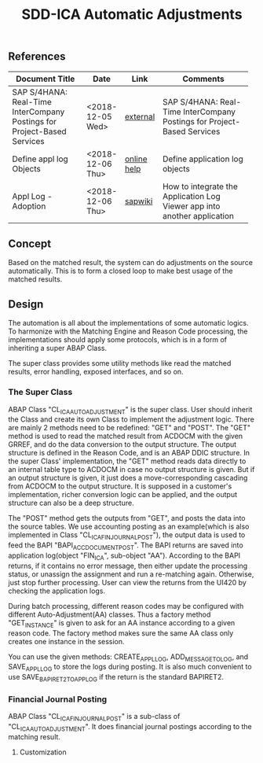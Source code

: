 #+PAGEID:
#+VERSION: 1
#+STARTUP: align
#+OPTIONS: toc:1
#+TITLE: SDD-ICA Automatic Adjustments

** References
| <25>                      |                  |             | <35>                                |
| Document Title            | Date             | Link        | Comments                            |
|---------------------------+------------------+-------------+-------------------------------------|
| SAP S/4HANA: Real-Time InterCompany Postings for Project-Based Services | <2018-12-05 Wed> | [[https://sapinsider.wispubs.com/Assets/Blogs/2018/February/SAP-S-4HANA-Real-Time-Intercompany-Postings-for-Project-Based-Services][external]]    | SAP S/4HANA: Real-Time InterCompany Postings for Project-Based Services |
| Define appl log Objects   | <2018-12-06 Thu> | [[https://help.sap.com/saphelp_nw70/helpdata/en/d6/5d7f38f52f923ae10000009b38f8cf/frameset.htm][online help]] | Define application log objects      |
| Appl Log - Adoption       | <2018-12-06 Thu> | [[https://wiki.wdf.sap.corp/wiki/display/core/Log+-+Adoption][sapwiki]]     | How to integrate the Application Log Viewer app into another application |

** Concept
Based on the matched result, the system can do adjustments on the source automatically. This is to form a closed loop to make best usage of the matched results. 

** Design
The automation is all about the implementations of some automatic logics. To harmonize with the Matching Engine and Reason Code processing, the implementations should apply some protocols, which is in a form of inheriting a super ABAP Class.   

The super class provides some utility methods like read the matched results, error handling, exposed interfaces, and so on. 

*** The Super Class
ABAP Class "CL_ICA_AUTO_ADJUSTMENT" is the super class. User should inherit the Class and create its own Class to implement the adjustment logic. There are mainly 2 methods need to be redefined: "GET" and "POST". 
The "GET" method is used to read the matched result from ACDOCM with the given GRREF, and do the data conversion to the output structure. The output structure is defined in the Reason Code, and is an ABAP DDIC structure. In the super Class' implementation, the "GET" method reads data directly to an internal table type to ACDOCM in case no output structure is given. But if an output structure is given, it just does a move-corresponding cascading from ACDOCM to the output structure. It is supposed in a customer's implementation, richer conversion logic can be applied, and the output structure can also be a deep structure. 

The "POST" method gets the outputs from "GET", and posts the data into the source tables. We use accounting posting as an example(which is also implemented in Class "CL_ICA_FIN_JOURNAL_POST"), the output data is used to feed the BAPI "BAPI_ACC_DOCUMENT_POST". The BAPI returns are saved into application log(object "FIN_ICA", sub-object "AA"). According to the BAPI returns, if it contains no error message, then either update the processing status, or unassign the assignment and run a re-matching again. Otherwise, just stop further processing. User can view the returns from the UI420 by checking the application logs.   

During batch processing, different reason codes may be configured with different Auto-Adjustment(AA) classes. Thus a factory method "GET_INSTANCE" is given to ask for an AA instance according to a given reason code. The factory method makes sure the same AA class only creates one instance in the session. 

You can use the given methods: CREATE_APPL_LOG, ADD_MESSAGE_TO_LOG, and SAVE_APPL_LOG to store the logs during posting. It is also much convenient to use SAVE_BAPIRET2_TO_APP_LOG if the return is the standard BAPIRET2. 

*** Financial Journal Posting
ABAP Class "CL_ICA_FIN_JOURNAL_POST" is a sub-class of "CL_ICA_AUTO_ADJUSTMENT". It does financial journal postings according to the matching result. 

**** Customization
